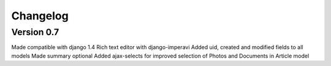 Changelog
=========

Version 0.7
~~~~~~~~~~~

Made compatible with django 1.4
Rich text editor with django-imperavi
Added uid, created and modified fields to all models
Made summary optional
Added ajax-selects for improved selection of Photos and Documents in Article model


